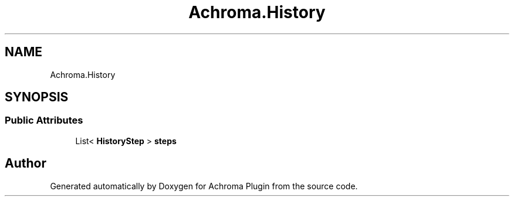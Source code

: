 .TH "Achroma.History" 3 "Achroma Plugin" \" -*- nroff -*-
.ad l
.nh
.SH NAME
Achroma.History
.SH SYNOPSIS
.br
.PP
.SS "Public Attributes"

.in +1c
.ti -1c
.RI "List< \fBHistoryStep\fP > \fBsteps\fP"
.br
.in -1c

.SH "Author"
.PP 
Generated automatically by Doxygen for Achroma Plugin from the source code\&.
